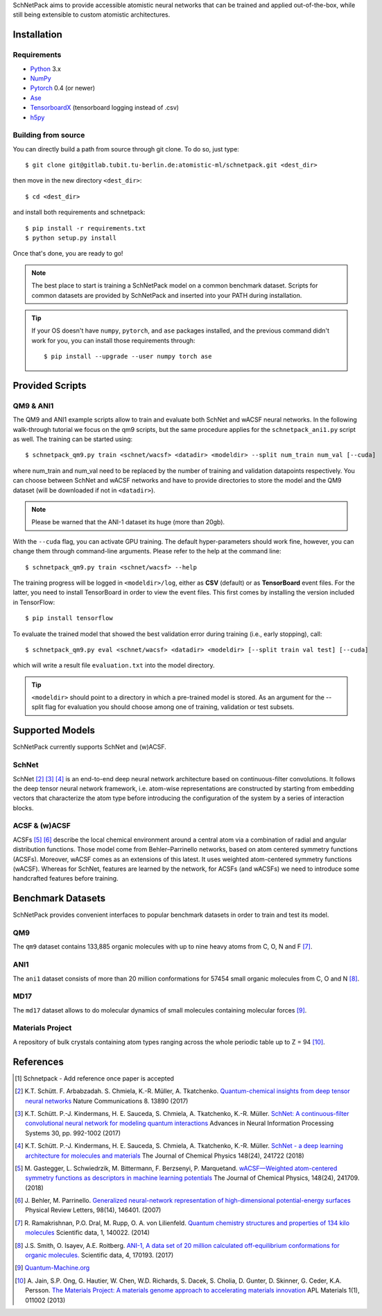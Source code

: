 SchNetPack aims to provide accessible atomistic neural networks
that can be trained and applied out-of-the-box, while still being
extensible to custom atomistic architectures.

============
Installation
============

.. _requirement:

Requirements
^^^^^^^^^^^^

* Python_ 3.x
* NumPy_
* Pytorch_ 0.4 (or newer)
* Ase_
* TensorboardX_ (tensorboard logging instead of .csv)
* h5py_

.. _Python: http://www.python.org/
.. _NumPy: http://docs.scipy.org/doc/numpy/reference/
.. _Pytorch: https://pytorch.org/docs/stable/index.html#
.. _TensorboardX: https://github.com/lanpa/tensorboardX
.. _h5py: https://www.h5py.org
.. _Ase: https://wiki.fysik.dtu.dk/ase/index.html
.. _PyPI: https://pypi.org/project/schnetpack



..
    Installing using pip
    ^^^^^^^^^^^^^^^^^^^^
    .. highlight:: bash
    
    
    The simplest way to install SchNetPack is through pip which will automatically get the source code from PyPI_::
    
        $ pip install --upgrade schnetpack
    
    Now, once all the requirements are satisfied, you should be ready to use SchNetPack.


Building from source
^^^^^^^^^^^^^^^^^^^^
You can directly build a path from source through
git clone. To do so, just type::

   $ git clone git@gitlab.tubit.tu-berlin.de:atomistic-ml/schnetpack.git <dest_dir>

then move in the new directory ``<dest_dir>``::

   $ cd <dest_dir>

and install both requirements and schnetpack::

   $ pip install -r requirements.txt
   $ python setup.py install

Once that's done, you are ready to go!


.. note::

   The best place to start is training a SchNetPack model on a common benchmark dataset.
   Scripts for common datasets are provided by SchNetPack and inserted into your PATH during installation.


.. tip::

   If your OS doesn't have ``numpy``, ``pytorch``, and ``ase`` packages
   installed, and the previous command didn't work for you, you can install those requirements through::

        $ pip install --upgrade --user numpy torch ase

================
Provided Scripts
================

QM9 & ANI1
^^^^^^^^^^^^^^^^^^

The QM9 and ANI1 example scripts allow to train and evaluate both SchNet and wACSF neural networks.
In the following walk-through tutorial we focus on the qm9 scripts, but the same procedure applies for the
``schnetpack_ani1.py`` script as well. The training can be started using::

   $ schnetpack_qm9.py train <schnet/wacsf> <datadir> <modeldir> --split num_train num_val [--cuda]

where num_train and num_val need to be replaced by the number of training and validation datapoints respectively.
You can choose between SchNet and wACSF networks and have to provide directories to store the model and the QM9 dataset
(will be downloaded if not in ``<datadir>``).

.. note::
   Please be warned that the ANI-1 dataset its huge (more than 20gb).


With the ``--cuda`` flag, you can activate GPU training.
The default hyper-parameters should work fine, however, you can change them through command-line arguments.
Please refer to the help at the command line::

   $ schnetpack_qm9.py train <schnet/wacsf> --help

The training progress will be logged in ``<modeldir>/log``, either as **CSV**
(default) or as **TensorBoard** event files. For the latter, you need to install TensorBoard in order to view the event files.
This first comes by installing the version included in TensorFlow::

   $ pip install tensorflow

To evaluate the trained model that showed the best validation error during training (i.e., early stopping), call::

   $ schnetpack_qm9.py eval <schnet/wacsf> <datadir> <modeldir> [--split train val test] [--cuda]

which will write a result file ``evaluation.txt`` into the model directory.

.. tip::

   ``<modeldir>`` should point to a directory in which a pre-trained model is stored. As an argument for the --split
   flag for evaluation you should choose among one of training, validation or test subsets.

================
Supported Models
================

SchNetPack currently supports SchNet and (w)ACSF.

SchNet
^^^^^^

SchNet [#schnet1]_ [#schnet2]_ [#schnet3]_ is an end-to-end deep neural network architecture based on continuous-filter convolutions.
It follows the deep tensor neural network framework, i.e. atom-wise representations are constructed by starting from
embedding vectors that characterize the atom type before introducing the configuration of the system by a series of
interaction blocks.


ACSF & (w)ACSF
^^^^^^^^^^^^^^

ACSFs [#wacsf1]_ [#wacsf2]_  describe the local chemical environment around a central atom via a combination of radial and angular
distribution functions. Those model come from Behler–Parrinello networks, based on atom centered symmetry functions (ACSFs).
Moreover, wACSF comes as an extensions of this latest. It uses weighted atom-centered symmetry functions (wACSF).
Whereas for SchNet, features are learned by the network, for ACSFs (and wACSFs) we need to introduce some handcrafted
features before training.

==================
Benchmark Datasets
==================

SchNetPack provides convenient interfaces to popular benchmark datasets in order to train and test its model.

QM9
^^^
The ``qm9`` dataset contains 133,885 organic molecules with up to nine heavy atoms from C, O, N and F [#qm9]_.

ANI1
^^^^
The ``ani1`` dataset consists of more than 20 million conformations for 57454 small organic molecules from C, O and N [#ani]_.

MD17
^^^^
The ``md17`` dataset allows to do molecular dynamics of small molecules containing molecular forces [#qm]_.

..
    ISO17
    ^^^^^
    The ``iso17`` dataset contains data for molecular dynamics of C7 O2 H10 isomers.
    It contains 129 isomers with 5000 conformational geometries and their corresponding energies and forces [#qm]_.

Materials Project
^^^^^^^^^^^^^^^^^
A repository of bulk crystals containing atom types ranging across the whole periodic table up to Z = 94 [#mp]_.



==========
References
==========

.. [#schnetpack] Schnetpack -  Add reference once paper is accepted

.. [#schnet1] K.T. Schütt. F. Arbabzadah. S. Chmiela, K.-R. Müller, A. Tkatchenko.
   `Quantum-chemical insights from deep tensor neural networks <https://www.nature.com/articles/ncomms13890>`_
   Nature Communications 8. 13890 (2017)

.. [#schnet2] K.T. Schütt. P.-J. Kindermans, H. E. Sauceda, S. Chmiela, A. Tkatchenko, K.-R. Müller.
   `SchNet: A continuous-filter convolutional neural network for modeling quantum interactions
   <http://papers.nips.cc/paper/6700-schnet-a-continuous-filter-convolutional-neural-network-for-modeling-quantum-interactions>`_
   Advances in Neural Information Processing Systems 30, pp. 992-1002 (2017)

.. [#schnet3] K.T. Schütt. P.-J. Kindermans, H. E. Sauceda, S. Chmiela, A. Tkatchenko, K.-R. Müller.
   `SchNet - a deep learning architecture for molecules and materials <https://aip.scitation.org/doi/10.1063/1.5019779>`_
   The Journal of Chemical Physics 148(24), 241722 (2018)

.. [#wacsf1] M. Gastegger, L. Schwiedrzik, M. Bittermann, F. Berzsenyi, P. Marquetand.
   `wACSF—Weighted atom-centered symmetry functions as descriptors in machine learning potentials <https://aip.scitation.org/doi/10.1063/1.5019667>`_
   The Journal of Chemical Physics, 148(24), 241709. (2018)

.. [#wacsf2] J. Behler, M. Parrinello.
   `Generalized neural-network representation of high-dimensional potential-energy surfaces <https://link.aps.org/doi/10.1103/PhysRevLett.98.146401>`_
   Physical Review Letters, 98(14), 146401. (2007)

.. [#qm9] R. Ramakrishnan, P.O. Dral, M. Rupp, O. A. von Lilienfeld.
   `Quantum chemistry structures and properties of 134 kilo molecules <https://doi.org/10.1038/sdata.2014.22>`_
   Scientific data, 1, 140022. (2014)

.. [#ani] J.S. Smith, O. Isayev, A.E. Roitberg.
    `ANI-1, A data set of 20 million calculated off-equilibrium conformations for organic molecules. <https://doi.org/10.1038/sdata.2017.193>`_
    Scientific data, 4, 170193. (2017)

.. [#qm] `Quantum-Machine.org <http://www.quantum-machine.org/data>`_

.. [#mp] A. Jain, S.P. Ong, G. Hautier, W. Chen, W.D. Richards, S. Dacek,
    S. Cholia, D. Gunter, D. Skinner, G. Ceder, K.A. Persson.
    `The Materials Project: A materials genome approach to accelerating materials innovation <https://doi.org/10.1063/1.4812323>`_
    APL Materials 1(1), 011002 (2013)
